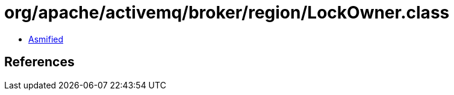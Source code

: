 = org/apache/activemq/broker/region/LockOwner.class

 - link:LockOwner-asmified.java[Asmified]

== References

